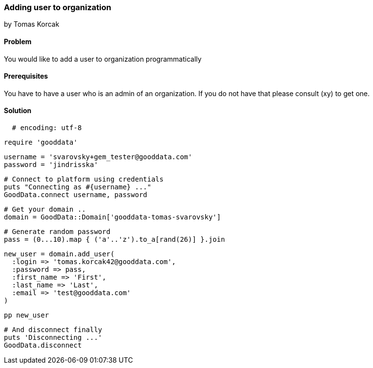 === Adding user to organization
by Tomas Korcak

==== Problem
You would like to add a user to organization programmatically

==== Prerequisites
You have to have a user who is an admin of an organization. If you do not have that please consult (xy) to get one.

==== Solution

[source,ruby]
  # encoding: utf-8

  require 'gooddata'

  username = 'svarovsky+gem_tester@gooddata.com'
  password = 'jindrisska'

  # Connect to platform using credentials
  puts "Connecting as #{username} ..."
  GoodData.connect username, password

  # Get your domain ..
  domain = GoodData::Domain['gooddata-tomas-svarovsky']

  # Generate random password
  pass = (0...10).map { ('a'..'z').to_a[rand(26)] }.join

  new_user = domain.add_user(
    :login => 'tomas.korcak42@gooddata.com',
    :password => pass,
    :first_name => 'First',
    :last_name => 'Last',
    :email => 'test@gooddata.com'
  )

  pp new_user

  # And disconnect finally
  puts 'Disconnecting ...'
  GoodData.disconnect